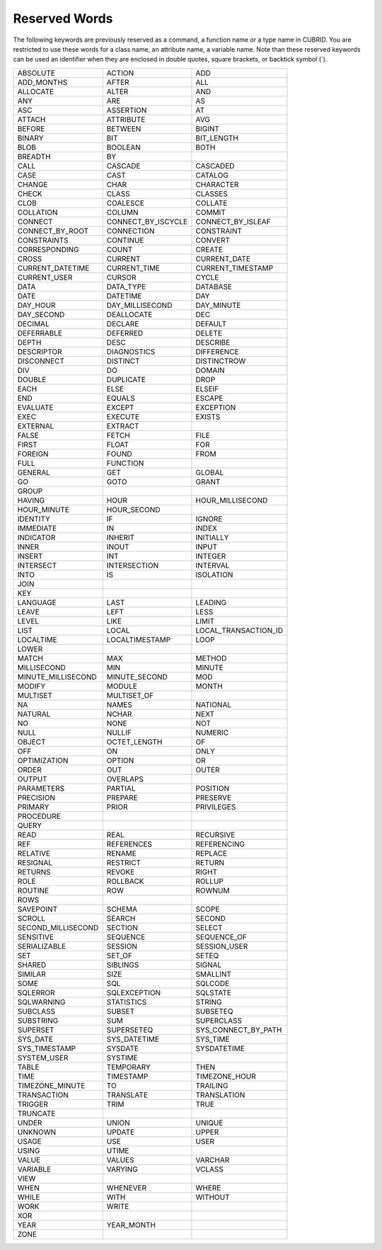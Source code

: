 **************
Reserved Words
**************

The following keywords are previously reserved as a command, a function name or a type name in CUBRID. You are restricted to use these words for a class name, an attribute name, a variable name. Note than these reserved keywords can be used an identifier when they are enclosed in double quotes, square brackets, or backtick symbol (`).

+--------------------+--------------------+----------------------+
| ABSOLUTE           | ACTION             | ADD                  |
+--------------------+--------------------+----------------------+
| ADD_MONTHS         | AFTER              | ALL                  |
+--------------------+--------------------+----------------------+
| ALLOCATE           | ALTER              | AND                  |
+--------------------+--------------------+----------------------+
| ANY                | ARE                | AS                   |
+--------------------+--------------------+----------------------+
| ASC                | ASSERTION          | AT                   |
+--------------------+--------------------+----------------------+
| ATTACH             | ATTRIBUTE          | AVG                  |
+--------------------+--------------------+----------------------+
| BEFORE             | BETWEEN            | BIGINT               |
+--------------------+--------------------+----------------------+
| BINARY             | BIT                | BIT_LENGTH           |
+--------------------+--------------------+----------------------+
| BLOB               | BOOLEAN            | BOTH                 |
+--------------------+--------------------+----------------------+
| BREADTH            | BY                 |                      |
+--------------------+--------------------+----------------------+
| CALL               | CASCADE            | CASCADED             |
+--------------------+--------------------+----------------------+
| CASE               | CAST               | CATALOG              |
+--------------------+--------------------+----------------------+
| CHANGE             | CHAR               | CHARACTER            |
+--------------------+--------------------+----------------------+
| CHECK              | CLASS              | CLASSES              |
+--------------------+--------------------+----------------------+
| CLOB               | COALESCE           | COLLATE              |
+--------------------+--------------------+----------------------+
| COLLATION          | COLUMN             | COMMIT               |
+--------------------+--------------------+----------------------+
| CONNECT            | CONNECT_BY_ISCYCLE | CONNECT_BY_ISLEAF    |
+--------------------+--------------------+----------------------+
| CONNECT_BY_ROOT    | CONNECTION         | CONSTRAINT           |
+--------------------+--------------------+----------------------+
| CONSTRAINTS        | CONTINUE           | CONVERT              |
+--------------------+--------------------+----------------------+
| CORRESPONDING      | COUNT              | CREATE               |
+--------------------+--------------------+----------------------+
| CROSS              | CURRENT            | CURRENT_DATE         |
+--------------------+--------------------+----------------------+
| CURRENT_DATETIME   | CURRENT_TIME       | CURRENT_TIMESTAMP    |
+--------------------+--------------------+----------------------+
| CURRENT_USER       | CURSOR             | CYCLE                |
+--------------------+--------------------+----------------------+
| DATA               | DATA_TYPE          | DATABASE             |
+--------------------+--------------------+----------------------+
| DATE               | DATETIME           | DAY                  |
+--------------------+--------------------+----------------------+
| DAY_HOUR           | DAY_MILLISECOND    | DAY_MINUTE           |
+--------------------+--------------------+----------------------+
| DAY_SECOND         | DEALLOCATE         | DEC                  |
+--------------------+--------------------+----------------------+
| DECIMAL            | DECLARE            | DEFAULT              |
+--------------------+--------------------+----------------------+
| DEFERRABLE         | DEFERRED           | DELETE               |
+--------------------+--------------------+----------------------+
| DEPTH              | DESC               | DESCRIBE             |
+--------------------+--------------------+----------------------+
| DESCRIPTOR         | DIAGNOSTICS        | DIFFERENCE           |
+--------------------+--------------------+----------------------+
| DISCONNECT         | DISTINCT           | DISTINCTROW          |
+--------------------+--------------------+----------------------+
| DIV                | DO                 | DOMAIN               |
+--------------------+--------------------+----------------------+
| DOUBLE             | DUPLICATE          | DROP                 |
+--------------------+--------------------+----------------------+
| EACH               | ELSE               | ELSEIF               |
+--------------------+--------------------+----------------------+
| END                | EQUALS             | ESCAPE               |
+--------------------+--------------------+----------------------+
| EVALUATE           | EXCEPT             | EXCEPTION            |
+--------------------+--------------------+----------------------+
| EXEC               | EXECUTE            | EXISTS               |
+--------------------+--------------------+----------------------+
| EXTERNAL           | EXTRACT            |                      |
+--------------------+--------------------+----------------------+
| FALSE              | FETCH              | FILE                 |
+--------------------+--------------------+----------------------+
| FIRST              | FLOAT              | FOR                  |
+--------------------+--------------------+----------------------+
| FOREIGN            | FOUND              | FROM                 |
+--------------------+--------------------+----------------------+
| FULL               | FUNCTION           |                      |
+--------------------+--------------------+----------------------+
| GENERAL            | GET                | GLOBAL               |
+--------------------+--------------------+----------------------+
| GO                 | GOTO               | GRANT                |
+--------------------+--------------------+----------------------+
| GROUP              |                    |                      |
+--------------------+--------------------+----------------------+
| HAVING             | HOUR               | HOUR_MILLISECOND     |
+--------------------+--------------------+----------------------+
| HOUR_MINUTE        | HOUR_SECOND        |                      |
+--------------------+--------------------+----------------------+
| IDENTITY           | IF                 | IGNORE               |
+--------------------+--------------------+----------------------+
| IMMEDIATE          | IN                 | INDEX                |
+--------------------+--------------------+----------------------+
| INDICATOR          | INHERIT            | INITIALLY            |
+--------------------+--------------------+----------------------+
| INNER              | INOUT              | INPUT                |
+--------------------+--------------------+----------------------+
| INSERT             | INT                | INTEGER              |
+--------------------+--------------------+----------------------+
| INTERSECT          | INTERSECTION       | INTERVAL             |
+--------------------+--------------------+----------------------+
| INTO               | IS                 | ISOLATION            |
+--------------------+--------------------+----------------------+
| JOIN               |                    |                      |
+--------------------+--------------------+----------------------+
| KEY                |                    |                      |
+--------------------+--------------------+----------------------+
| LANGUAGE           | LAST               | LEADING              |
+--------------------+--------------------+----------------------+
| LEAVE              | LEFT               | LESS                 |
+--------------------+--------------------+----------------------+
| LEVEL              | LIKE               | LIMIT                |
+--------------------+--------------------+----------------------+
| LIST               | LOCAL              | LOCAL_TRANSACTION_ID |
+--------------------+--------------------+----------------------+
| LOCALTIME          | LOCALTIMESTAMP     | LOOP                 |
+--------------------+--------------------+----------------------+
| LOWER              |                    |                      |
+--------------------+--------------------+----------------------+
| MATCH              | MAX                | METHOD               |
+--------------------+--------------------+----------------------+
| MILLISECOND        | MIN                | MINUTE               |
+--------------------+--------------------+----------------------+
| MINUTE_MILLISECOND | MINUTE_SECOND      | MOD                  |
+--------------------+--------------------+----------------------+
| MODIFY             | MODULE             | MONTH                |
+--------------------+--------------------+----------------------+
| MULTISET           | MULTISET_OF        |                      |
+--------------------+--------------------+----------------------+
| NA                 | NAMES              | NATIONAL             |
+--------------------+--------------------+----------------------+
| NATURAL            | NCHAR              | NEXT                 |
+--------------------+--------------------+----------------------+
| NO                 | NONE               | NOT                  |
+--------------------+--------------------+----------------------+
| NULL               | NULLIF             | NUMERIC              |
+--------------------+--------------------+----------------------+
| OBJECT             | OCTET_LENGTH       | OF                   |
+--------------------+--------------------+----------------------+
| OFF                | ON                 | ONLY                 |
+--------------------+--------------------+----------------------+
| OPTIMIZATION       | OPTION             | OR                   |
+--------------------+--------------------+----------------------+
| ORDER              | OUT                | OUTER                |
+--------------------+--------------------+----------------------+
| OUTPUT             | OVERLAPS           |                      |
+--------------------+--------------------+----------------------+
| PARAMETERS         | PARTIAL            | POSITION             |
+--------------------+--------------------+----------------------+
| PRECISION          | PREPARE            | PRESERVE             |
+--------------------+--------------------+----------------------+
| PRIMARY            | PRIOR              | PRIVILEGES           |
+--------------------+--------------------+----------------------+
| PROCEDURE          |                    |                      |
+--------------------+--------------------+----------------------+
| QUERY              |                    |                      |
+--------------------+--------------------+----------------------+
| READ               | REAL               | RECURSIVE            |
+--------------------+--------------------+----------------------+
| REF                | REFERENCES         | REFERENCING          |
+--------------------+--------------------+----------------------+
| RELATIVE           | RENAME             | REPLACE              |
+--------------------+--------------------+----------------------+
| RESIGNAL           | RESTRICT           | RETURN               |
+--------------------+--------------------+----------------------+
| RETURNS            | REVOKE             | RIGHT                |
+--------------------+--------------------+----------------------+
| ROLE               | ROLLBACK           | ROLLUP               |
+--------------------+--------------------+----------------------+
| ROUTINE            | ROW                | ROWNUM               |
+--------------------+--------------------+----------------------+
| ROWS               |                    |                      |
+--------------------+--------------------+----------------------+
| SAVEPOINT          | SCHEMA             | SCOPE                |
+--------------------+--------------------+----------------------+
| SCROLL             | SEARCH             | SECOND               |
+--------------------+--------------------+----------------------+
| SECOND_MILLISECOND | SECTION            | SELECT               |
+--------------------+--------------------+----------------------+
| SENSITIVE          | SEQUENCE           | SEQUENCE_OF          |
+--------------------+--------------------+----------------------+
| SERIALIZABLE       | SESSION            | SESSION_USER         |
+--------------------+--------------------+----------------------+
| SET                | SET_OF             | SETEQ                |
+--------------------+--------------------+----------------------+
| SHARED             | SIBLINGS           | SIGNAL               |
+--------------------+--------------------+----------------------+
| SIMILAR            | SIZE               | SMALLINT             |
+--------------------+--------------------+----------------------+
| SOME               | SQL                | SQLCODE              |
+--------------------+--------------------+----------------------+
| SQLERROR           | SQLEXCEPTION       | SQLSTATE             |
+--------------------+--------------------+----------------------+
| SQLWARNING         | STATISTICS         | STRING               |
+--------------------+--------------------+----------------------+
| SUBCLASS           | SUBSET             | SUBSETEQ             |
+--------------------+--------------------+----------------------+
| SUBSTRING          | SUM                | SUPERCLASS           |
+--------------------+--------------------+----------------------+
| SUPERSET           | SUPERSETEQ         | SYS_CONNECT_BY_PATH  |
+--------------------+--------------------+----------------------+
| SYS_DATE           | SYS_DATETIME       | SYS_TIME             |
+--------------------+--------------------+----------------------+
| SYS_TIMESTAMP      | SYSDATE            | SYSDATETIME          |
+--------------------+--------------------+----------------------+
| SYSTEM_USER        | SYSTIME            |                      |
+--------------------+--------------------+----------------------+
| TABLE              | TEMPORARY          | THEN                 |
+--------------------+--------------------+----------------------+
| TIME               | TIMESTAMP          | TIMEZONE_HOUR        |
+--------------------+--------------------+----------------------+
| TIMEZONE_MINUTE    | TO                 | TRAILING             |
+--------------------+--------------------+----------------------+
| TRANSACTION        | TRANSLATE          | TRANSLATION          |
+--------------------+--------------------+----------------------+
| TRIGGER            | TRIM               | TRUE                 |
+--------------------+--------------------+----------------------+
| TRUNCATE           |                    |                      |
+--------------------+--------------------+----------------------+
| UNDER              | UNION              | UNIQUE               |
+--------------------+--------------------+----------------------+
| UNKNOWN            | UPDATE             | UPPER                |
+--------------------+--------------------+----------------------+
| USAGE              | USE                | USER                 |
+--------------------+--------------------+----------------------+
| USING              | UTIME              |                      |
+--------------------+--------------------+----------------------+
| VALUE              | VALUES             | VARCHAR              |
+--------------------+--------------------+----------------------+
| VARIABLE           | VARYING            | VCLASS               |
+--------------------+--------------------+----------------------+
| VIEW               |                    |                      |
+--------------------+--------------------+----------------------+
| WHEN               | WHENEVER           | WHERE                |
+--------------------+--------------------+----------------------+
| WHILE              | WITH               | WITHOUT              |
+--------------------+--------------------+----------------------+
| WORK               | WRITE              |                      |
+--------------------+--------------------+----------------------+
| XOR                |                    |                      |
+--------------------+--------------------+----------------------+
| YEAR               | YEAR_MONTH         |                      |
+--------------------+--------------------+----------------------+
| ZONE               |                    |                      |
+--------------------+--------------------+----------------------+
